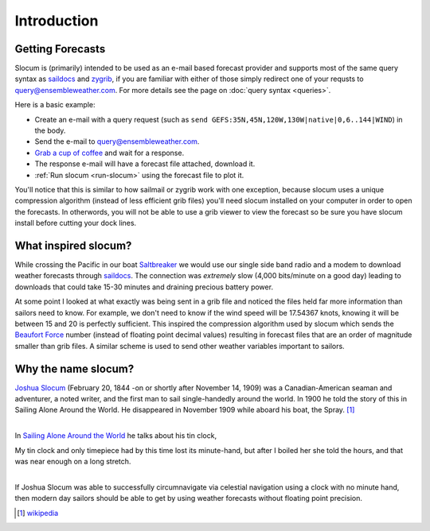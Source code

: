 Introduction
===========================

Getting Forecasts
~~~~~~~~~~~~~~~~~~~~~~~~~~~

Slocum is (primarily) intended to be used as an e-mail based forecast provider and supports most of the same
query syntax as `saildocs <http://www.saildocs.com/gribinfo>`_ and `zygrib <http://www.zygrib.org/?page=gribauto>`_,
if you are familiar with either of those simply redirect one of your requsts to query@ensembleweather.com.
For more details see the page on :doc:`query syntax <queries>`.

Here is a basic example:

* Create an e-mail with a query request (such as ``send GEFS:35N,45N,120W,130W|native|0,6..144|WIND``) in the body.
* Send the e-mail to query@ensembleweather.com.
* `Grab a cup of coffee <http://media.giphy.com/media/AOjF59lD6eOPe/giphy.gif>`_ and wait for a response.
* The response e-mail will have a forecast file attached, download it.
* :ref:`Run slocum <run-slocum>` using the forecast file to plot it.

You'll notice that this is similar to how sailmail or zygrib work with one exception,
because slocum uses a unique compression algorithm (instead of less efficient grib files)
you'll need slocum installed on your computer in order to open the forecasts.  In otherwords,
you will not be able to use a grib viewer to view the forecast so be sure you have slocum
install before cutting your dock lines.

What inspired slocum?
~~~~~~~~~~~~~~~~~~~~~~~~~~~
While crossing the Pacific in our boat `Saltbreaker <http://www.saltbreaker.com>`_ we would use our single
side band radio and a modem to download weather forecasts through `saildocs <http://www.saildocs.com/>`_.
The connection was *extremely* slow (4,000 bits/minute on a good day) leading to
downloads that could take 15-30 minutes and draining precious battery power.

At some point I looked at what exactly was being sent in a grib file and noticed the files held
far more information than sailors need to know.  For example, we don't need to know if the wind
speed will be 17.54367 knots, knowing it will be between 15 and 20 is perfectly sufficient.  This
inspired the compression algorithm used by slocum which sends the `Beaufort Force <https://en.wikipedia.org/wiki/Beaufort_scale>`_
number (instead of floating point decimal values) resulting in forecast files that are an
order of magnitude smaller than grib files.  A similar scheme is used to send other weather
variables important to sailors.


Why the name slocum?
~~~~~~~~~~~~~~~~~~~~~~~~~~~
| `Joshua Slocum <http://en.wikipedia.org/wiki/Joshua_Slocum>`_ (February 20, 1844 -on or shortly after November 14, 1909) was a Canadian-American seaman and adventurer, a noted writer, and the first man to sail single-handedly around the world. In 1900 he told the story of this in Sailing Alone Around the World. He disappeared in November 1909 while aboard his boat, the Spray. [1]_
|

In `Sailing Alone Around the World <http://en.wikipedia.org/wiki/Sailing_Alone_Around_the_World>`_ he
talks about his tin clock,

| My tin clock and only timepiece had by this time lost its minute-hand, but after I boiled her she told the hours, and that was near enough on a long stretch.
|

If Joshua Slocum was able to successfully circumnavigate via celestial navigation using a clock with no minute hand, then modern day sailors should be able to get by using weather forecasts without floating point precision.


.. [1] `wikipedia <http://en.wikipedia.org/wiki/Joshua_Slocum>`_
